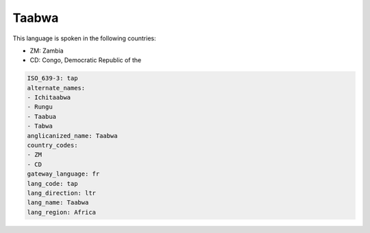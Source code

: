 .. _tap:

Taabwa
======

This language is spoken in the following countries:

* ZM: Zambia
* CD: Congo, Democratic Republic of the

.. code-block:: yaml

    ISO_639-3: tap
    alternate_names:
    - Ichitaabwa
    - Rungu
    - Taabua
    - Tabwa
    anglicanized_name: Taabwa
    country_codes:
    - ZM
    - CD
    gateway_language: fr
    lang_code: tap
    lang_direction: ltr
    lang_name: Taabwa
    lang_region: Africa
    
